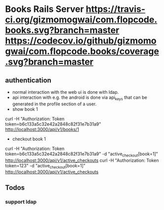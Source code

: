 * Books Rails Server [[https://travis-ci.org/gizmomogwai/com.flopcode.books][https://travis-ci.org/gizmomogwai/com.flopcode.books.svg?branch=master]] [[https://codecov.io/github/gizmomogwai/com.flopcode.books][https://codecov.io/github/gizmomogwai/com.flopcode.books/coverage.svg?branch=master]]

** authentication
- normal interaction with the web ui is done with ldap.
- api interaction with e.g. the android is done via api_keys that can
  be generated in the profile section of a user.
- show book 1
curl -H "Authorization: Token token=b6c133a5c32e42a2848c82f31e7b31a9" http://localhost:3000/api/v1/books/1
- checkout book 1
curl -H "Authorization: Token token=b6c133a5c32e42a2848c82f31e7b31a9" -d "active_checkout[book=1]" http://localhost:3000/api/v1/active_checkouts
curl -H "Authorization: Token token=123" -d "active_checkout[book=1]" http://localhost:3000/api/v1/active_checkouts

** Todos
*** support ldap
